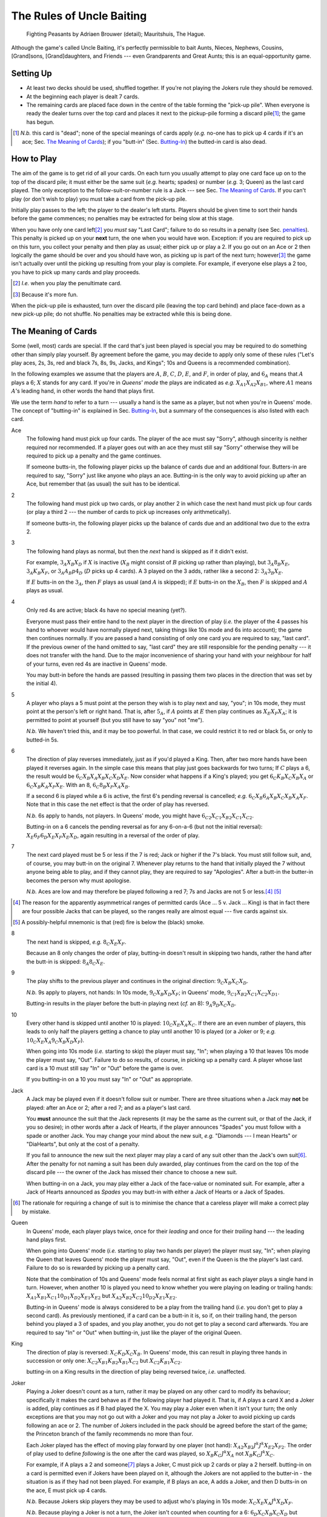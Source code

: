 ==========================
The Rules of Uncle Baiting
==========================

..  figure:: Fighting_Peasants.jpg
    :width: 15cm

    Fighting Peasants by Adriaen Brouwer (detail); Mauritshuis, The Hague.

Although the game's called Uncle Baiting, it's perfectly permissible to bait Aunts, Nieces, Nephews,
Cousins, [Grand]sons, [Grand]daughters, and Friends --- even Grandparents and Great Aunts;
this is an equal-opportunity game.

Setting Up
----------

- At least two decks should be used, shuffled together.  If you're not playing the Jokers rule they should
  be removed.
  
- At the beginning each player is dealt 7 cards.
  
- The remaining cards are placed face down in the centre of the table forming the "pick-up pile".
  When everyone is ready the dealer turns over the 
  top card and places it next to the pickup-pile forming a discard pile\ [#]_;
  the game has begun.

.. [#] *N.b.* this card is "dead"; none of the special meanings of cards apply (*e.g.*
       no-one has to pick up 4 cards if it's an ace; Sec. `The Meaning of Cards`_); if you 
       "butt-in" (Sec. `Butting-In`_) the butted-in card is also dead.


How to Play
-----------

The aim of the game is to get rid of all your cards.  On each turn you usually attempt to play one card face
up on to the top of the discard pile; it must either be the same suit (*e.g.* hearts; spades) or number (*e.g.*
3; Queen) as the last card played.  The only exception to the follow-suit-or-number rule is a Jack --- see
Sec. `The Meaning of Cards`_.  If you can't play (or don't wish to play) you must take a card from the pick-up
pile.

Initially play passes to the left; the player to the dealer's left starts.
Players should be given time to sort their hands before the game commences; no
penalties may be extracted for being slow at this stage.

When you have only one card left\ [#]_ you *must* say "Last
Card"; failure to do so results in a penalty (see Sec. penalties_).  This penalty is picked up on your
**next** turn, the one when you would have won. Exception: if you are required to pick up on this turn,
you collect your penalty and then play as usual; either pick up or play a 2.
If you go out on an Ace or 2 then logically the game should be over and you should have won, as picking up
is part of the next turn;  however\ [#]_
the game isn't actually over until the picking up resulting from your play is complete.
For example, if everyone
else plays a 2 too, you have to pick up many cards and play proceeds.

.. [#] *I.e.* when you play the penultimate card.
.. [#] Because it's more fun.

When the pick-up pile is exhausted, turn over the discard pile (leaving the top card behind) and
place face-down as a new pick-up pile; do not shuffle.  No penalties may be extracted while this is being
done.
  
The Meaning of Cards
--------------------

Some (well, most) cards are special.  If the card that's just been played is special you may be required to
do something other than simply play yourself.  By agreement before the game, you may decide to apply only
some of these rules ("Let's play aces, 2s, 3s, red and black 7s, 8s, 9s, Jacks, and Kings";
10s and Queens is a recommended combination).

In the following examples we assume that the players are :math:`A`, :math:`B`, :math:`C`, :math:`D`,
:math:`E`, and :math:`F`, in order of play, and :math:`6_A` means that :math:`A` plays a 6;
:math:`X` stands for any card.  If you're in
*Queens' mode* the plays are indicated as *e.g.* :math:`X_{A1} X_{A2} X_{B1}`, where :math:`A1` means
:math:`A`'s leading hand, in other words the hand that plays first.

We use the term *hand* to refer to a turn --- usually a hand is the same as a player, but not when
you're in Queens' mode.  The concept of "butting-in" is explained in Sec. `Butting-In`_, but a summary
of the consequences is also listed with each card.

Ace
    The following hand must pick up four cards.  The player of the ace must say "Sorry", although sincerity is
    neither required nor recommended.  If a player goes out with an ace they must still say "Sorry" otherwise
    they will be required to pick up a penalty and the game continues.

    If someone butts-in, the following player picks up the balance of cards due and an additional four.
    Butters-in are required to say, "Sorry" just like anyone who plays an ace.  Butting-in is the only way
    to avoid picking up after an Ace, but remember that (as usual) the suit has to be identical.

2
    The following hand must pick up two cards, or play another 2 in which case the next hand must
    pick up four cards (or play a third 2 --- the number of cards to pick up increases only arithmetically).

    If someone butts-in, the following player picks up the balance of cards due and an additional two
    due to the extra 2.

3
    The following hand plays as normal, but then the *next* hand is skipped as if it didn't exist.
    
    For example, :math:`3_A X_B X_D` if :math:`X` is inactive (:math:`X_B` might consist of :math:`B`
    picking up rather than playing), but :math:`3_A 8_B X_E`, :math:`3_A K_B X_F`, 
    or :math:`3_A A_B p4_D` (:math:`D` picks up 4 cards). A 3 played on the 3 adds,
    rather like a second 2: :math:`3_A 3_B X_E`.
    
    If :math:`E` butts-in on the :math:`3_A`, then :math:`F` plays as usual (and :math:`A` is skipped);
    if :math:`E` butts-in on the :math:`X_B`, then :math:`F` is skipped and :math:`A` plays as usual.

4
    Only red 4s are active;  black 4s have no special meaning (yet?).

    Everyone must pass their entire hand to the next player in the direction of play (*i.e.* the player of
    the 4
    passes his hand to whoever would have normally played next, taking things like 10s mode and 6s into
    account); the game then continues normally.  If you are passed a hand consisting of only one card you are
    required to say, "last card".  If the previous owner of the hand omitted to say, "last card" they are
    still responsible for the pending penalty --- it does not transfer with the hand.  Due to the major
    inconvenience of sharing your hand with your neighbour for half of your turns, even red 4s are inactive in
    Queens' mode.

    You may butt-in before the hands are passed (resulting in passing them two places in the direction that
    was set by the initial 4).

5
    A player who plays a 5 must point at the person they wish is to play next and say, "you"; in 10s mode,
    they must point at the person's left or right hand.
    That is, after :math:`5_A`, if :math:`A` points at :math:`E` then play continues as :math:`X_E X_F X_A`;
    it is permitted to point at yourself (but you still have to say "you" not "me").

    *N.b.* We haven't tried this, and it may be too powerful.  In that case, we could restrict it to red or
    black 5s, or only to butted-in 5s.

6
    The direction of play reverses immediately, just as if you'd played a King.  Then, after two
    more hands have been played it reverses again.  In the simple case this means that play just goes backwards
    for two turns; If :math:`C` plays
    a 6, the result would be :math:`6_C X_B X_A X_B X_C X_D X_E`.  Now consider what happens if a
    King's played;  you get :math:`6_C K_B X_C X_B X_A` or :math:`6_C X_B K_A X_F X_E`.  With an 8,
    :math:`6_C 8_B X_F X_A X_B`.

    If a second 6 is played while a 6 is active, the first 6's pending reversal is cancelled;
    *e.g.* :math:`6_C X_B 6_A X_B X_C X_B X_A X_F`.  Note that in this case the net effect is that the order
    of play has reversed.

    *N.b.* 6s apply to hands, not players.  In Queens' mode,
    you might have :math:`6_{C2} X_{C1} X_{B2} X_{C1} X_{C2}`.

    Butting-in on a 6 cancels the pending reversal as for any 6-on-a-6 (but not the initial reversal):
    :math:`X_E 6_F 6_D X_E X_F X_E X_D`, again resulting in a reversal of the order of play.

7
   The next card played must be 5 or less if the 7 is red; Jack or higher if the 7's black. You
   must still follow suit, and, of course, you may butt-in on the original 7.  Whenever play returns to the
   hand that initially played the 7 without anyone being able to play, and if they cannot play,
   they are required to say "Apologies".  After a butt-in the butter-in becomes the person why must apologise.
    
   *N.b.* Aces are low and may therefore be played following a red 7; 7s and Jacks are not 5 or less.\ [#]_ [#]_

.. [#] The reason for the apparently asymmetrical ranges of permitted cards (Ace ... 5 v. Jack ... King)
   is that in fact there are four possible Jacks that can be played, so the ranges really are almost
   equal --- five cards against six.
       
.. [#] A possibly-helpful mnemonic is that (red) fire is below the (black) smoke.

8
   The next hand is skipped, *e.g.* :math:`8_C X_E X_F`.

   Because an 8 only changes the order of play, butting-in doesn't result in skipping two hands, rather
   the hand after the butt-in is skipped: :math:`8_A 8_C X_E`.

9
   The play shifts to the previous player and continues in the original direction: :math:`9_C X_B X_C X_D`.

   *N.b.* 9s apply to players, not hands: In 10s mode, :math:`9_C X_B X_D X_F`;
   in Queens' mode, :math:`9_{C1} X_{B2} X_{C1} X_{C2} X_{D1}`.

   Butting-in results in the player before the butt-in playing next (*cf.* an 8): :math:`9_A 9_D X_C X_D`.

10
   Every other hand is skipped until another 10 is played: :math:`10_C X_E X_A X_C`.
   If there are an even number of
   players, this leads to only half the players getting a chance to play until another
   10 is played (or a Joker or 9; *e.g.*  :math:`10_C X_E X_A 9_C X_B X_D X_F`).

   When going into 10s mode (*i.e.* starting to skip) the player must say, "In"; when playing a
   10 that leaves 10s mode the player must say, "Out".
   Failure to do so results, of course,
   in picking up a penalty card.  A player whose last card is a 10 must still say "In" or "Out"
   before the game is over.

   If you butting-in on a 10 you must say "In" or "Out" as appropriate.

Jack
    A Jack may be played even if it doesn't follow suit or number.  There are three situations
    when a Jack may **not** be played:  after an Ace or 2; after a red 7; and as a player's last card.

    You **must** announce the suit that the Jack represents (it may be the same as the
    current suit, or that of the Jack, if you so desire);  in other words after a Jack of
    Hearts, if the player announces "Spades" you must follow with a spade or another Jack.
    You may change your mind about the new suit, *e.g.* "Diamonds --- I mean Hearts" or "DiaHearts",
    but only at the cost of a penalty.

    If you fail to announce the new suit the next player may play a card of any suit other than the Jack's own
    suit\ [#]_.  After the penalty for not naming a suit has been duly awarded, play continues from the card on
    the top of the discard pile --- the owner of the Jack has missed their chance to choose a new suit.

    When butting-in on a Jack, you may play either a Jack of the face-value or nominated suit. For example,
    after a Jack of Hearts announced as *Spades* you may butt-in with either a Jack of Hearts or a Jack of
    Spades.

.. [#] The rationale for requiring a change of suit is to minimise the chance that
      a careless player will make a correct play by mistake.

Queen
    In Queens' mode, each player plays twice, once for their *leading* and once for their
    *trailing* hand --- the leading hand plays first.

    When going into Queens' mode (*i.e.* starting to play two hands per player) the player must say, "In"; when
    playing the Queen that leaves Queens' mode the player must say, "Out", even if the Queen is the the
    player's last card. Failure to do so is rewarded by picking up a penalty card.

    Note that the combination of 10s and Queens' mode feels normal at first sight as each player plays a single
    hand in turn.  However, when another 10 is played you need to know whether you were playing on leading or
    trailing hands: :math:`X_{A1} X_{B1} X_{C1} 10_{D1} X_{D2} X_{E1} X_{E2}`
    but :math:`X_{A2} X_{B2} X_{C2} 10_{D2} X_{E1} X_{E2}`.

    Butting-in in Queens' mode is always considered to be a play from the trailing hand (*i.e.* you don't get to
    play a second card). As previously mentioned, if a card can be a butt-in it is, so if, on their trailing
    hand, the person behind you played a 3 of spades, and you play another, you do not get to play a second
    card afterwards. You are required to say "In" or "Out" when butting-in, just like the player of the
    original Queen.

King
    The direction of play is reversed: :math:`X_C K_D X_C X_B`.  In Queens' mode, this can result in playing
    three hands in succession or only one: :math:`X_{C2} X_{B1} K_{B2} X_{B1} X_{C2}` but
    :math:`X_{C2} K_{B1} X_{C2}`.

    butting-in on a King results in the direction of play being reversed twice, *i.e.* unaffected.

Joker
    Playing a Joker doesn't count as a turn, rather it may be played on any other card to modify its
    behaviour; specifically it makes the card behave as if the following player had played it. That is, if A
    plays a card X and a Joker is added, play continues as if B had played the X.  You may play a Joker even
    when it isn't your turn; the only exceptions are that you may not go out with a Joker and you may not play
    a Joker to avoid picking up cards following an ace or 2.  The number of Jokers included in the pack should
    be agreed before the start of the game; the Princeton branch of the family recommends no more than four.

    Each Joker played has the effect of moving play forward by one player (not hand): :math:`X_{A2} X_{B2} J^k J^k
    X_{E2} X_{F2}`.  The order of play used to define *following* is the one after the card was played, so
    :math:`X_B K_C J^k X_A` not :math:`X_B K_C J^k X_C`.

    For example, if A plays a 2 and someone\ [#]_ plays a Joker, C must pick up 2 cards or play a 2 herself.  butting-in on a
    card is permitted even if Jokers have been played on it, although the Jokers are not applied to the butter-in - the situation is as if they had not been played.  For
    example, if B plays an ace, A adds a Joker, and then D butts-in on the ace, E must pick up 4 cards.

    *N.b.* Because Jokers skip players they may be used to adjust who's playing in 10s mode:
    :math:`X_C X_E X_A J^k X_D X_F`.

    *N.b.* Because playing a Joker is not a turn, the Joker isn't counted when counting for a 6:
    :math:`6_D X_C X_B X_C X_D` but :math:`6_D X_C J^k X_A X_B X_C`.

    *N.b.* If it's your turn and you play a Joker, play passes to the next player.  This means that it's
    impossible to go out by playing :math:`J^k X`, although it *is* possible to play a Joker to skip the
    preceeding player, say "last card", and go out: :math:`X_A J^k_C` [C says "last card"] :math:`X_C`.

.. [#] Anyone but B -- remember that you can't use a Joker to avoid picking up.

Butting-In
----------

Uncle Baiting is always played with at least two packs of cards, which means that there are duplicates of all
cards (*e.g.* two Queens of Hearts).  When a card is played and you have an identical one in your hand, you may
always play it --- this is known as *Butting-In*. If you do play an identical card (*e.g.* a 3 of Spades on
another 3 of Spades), it is always considered a butt-in.  Following a butt-in, play proceeds as if you'd been
the original player of the card, and the butt-in does **not** count as a separate play (an important point
when considering 6s and 9s).  If you have two identical cards in your hand you may usually butt-in on yourself
(see also the end of this section), but you must play the two cards separately rather than putting them down
together.

The original card is not cancelled by the butting-in; for example if you butt-in on a King, play continues in
the initial direction (it's reversed twice).  Butting-in changes the order of play so it may appear that the
first card is ignored; for example after an 8 is butted-in on, play continues by skipping a hand after the
butter-in.  Butting-in on an Ace or 2 leads to extra cards being picked up, but not by the original victim.
For example, as soon as an Ace is played the next hand starts to pick up four cards; when the butted-in Ace is
played the player after the butter-in must pick up the remainder of the initial four cards, and also four
cards for the second Ace; the butter-in is required to say "Sorry" as usual.  You may choose to butt-in at any
time before the player following the original picker-upper plays.  Butting-in with a 2 is similar; the balance
of cards being picked up by the initial victim is transferred to the player after the butter-in, along with an
extra two for the butted-in 2.

If :math:`C` has gone out on an Ace or a 2, and :math:`B` butts-in, then it is counted as the same turn,
and :math:`C` is required to
pick up the cards that would be normally required: :math:`A_C A_B \Pi_C` or :math:`2_C 2_B \Pi_C`. Likewise,
jokers still apply - for example: :math:`A_C A_A J^k Pickup_C` or :math:`2_C 2_A Pickup_C`.

It's sometimes a good idea to ban butting-in on yourself (*auto butt-ins*); for example, if almost all the
cards are in people's hands but there are aces or 2s in play, auto-butting-in can result in excessive
picking up even by the relaxed standards of Uncle Baiting.  If all players agree, auto-butt-ins may be
forbidden either permanently or until everyone agrees that balance is restored.  In this case, you may not play
your second identical card even when your turn comes round again (*e.g.* if you play a 4 of spades and no-one
has spades, you are not permitted to play your second 4 of spades for your next turn --- after all, if you did
play it, it would be a butt-in and that's forbidden).

Penalties
---------

Penalty cards are awarded for all errors; when something must be done promptly (*e.g.* saying "Sorry" or
"Last card") this must be done before the next player plays to avoid a penalty.  Picking up a penalty
doesn't end your turn; after accepting it you must still play or pick up.

Examples of errors are:

- Playing slowly;  the definition of *slowly* is left to the consensus of the other players.

- Attempting to play when it isn't your turn (*e.g.* if the player before you plays an 8).

- Playing an illegal card (*e.g.* not following suit-or-number;  playing a Jack on a red 7).

- Making a mistake even if the card was played illegally;  *e.g.* playing an Ace on a
  black 7 and forgetting to say "Sorry" would result in two penalty cards (plus potentially
  a third for arguing).

- Asking for clarification of the state of play;  after the card is awarded the
  clarification should be given.

- Explaining the state of play if the information has not been bought with a penalty.
    
- Dropping hints about cards that should be played.  Although theoretically you could drop
  a hint at the price of a penalty, this is generally frowned upon.

- Being too officious about awarding penalty cards (the definition of *too* is
  to be decided by majority vote of the players).

- Failing to say  "Apologies",  "In", "Out", "Sorry", or "You" as required when you
  triumphantly play your last card.  This is an especially satisfactory penalty,
  as it means that the game isn't over after all.

Once a penalty card has been awarded it may not be returned to the pickup-pile (attempting to do so will result in a penalty.)  If it is found that the award was
incorrect or unjust, the penalty is given to the person who originally proposed it.

In theory you can take a card at any time (it's treated as a penalty for
playing out of turn).  However, randomly picking up cards is considered disruptive and unsporting,
and is frowned upon by experienced players.

Uncle Baiting Junior
--------------------

As a gentle introduction for new Uncle Baiters, it's possible to play with just a subset of cards
active:

- Only Ace, 2, 8, Jack, and King are special.

- If 7s are added, the are treated as being red (*i.e.* to be followed by 5 or less).

All other rules continue in force including butting-in, although there's no need to enforce
all penalties rigorously (*e.g.* for playing slowly).

Uncle Baiting Classic
---------------------

When Uncle Baiting came into the family it was a rather different game:

- Only Ace, 2, 8, Jack, and King were special.

- Penalties were not enforced (and therefore heavy hints like, "I wonder if I have an ace of spades" were
  legal).

- There was no butting-in.

Proposed Changes to the Rules
-----------------------------

Uncle Baiting is an evolving game.  The following suggestions have been made, but
either not accepted, or we've been too scared to try them:

- 
  - Split the players into two groups, initially the *even* and *odd* players counting round the table.
  - Split the discard pile into two separate piles, one for each group.
  - Each group plays a separate game of Uncle Baiting;  the first player to
    win either group is the overall winner.
  - A player may butt-in to either group;  he or she then becomes a member of
    that group.  In Queens' mode, each of your *hands* may belong to different groups;
    exactly how this works has not yet been clarified.

  *N.b.* We haven't tried this one yet.
